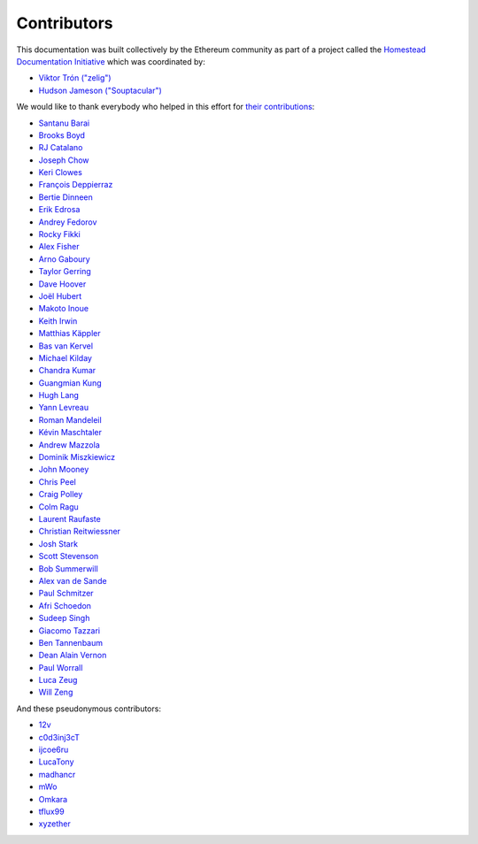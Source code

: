 .. _contributors:

********************************************************************************
Contributors
********************************************************************************

This documentation was built collectively by the Ethereum community as part of
a project called the
`Homestead Documentation Initiative <https://www.reddit.com/r/ethereum/comments/45116k/call_to_action_homestead_documentation_initiative/>`_
which was coordinated by:

- `Viktor Trón ("zelig") <https://github.com/zelig>`_
- `Hudson Jameson ("Souptacular") <https://github.com/Souptacular>`_
 
We would like to thank everybody who helped in this effort for `their contributions <https://github.com/ethereum/homestead-guide/graphs/contributors>`_:

.. image:: ../img/Feels-Good-Man-Frog-02.png

- `Santanu Barai <https://github.com/0mkara>`_
- `Brooks Boyd <https://onename.com/midnight>`_
- `RJ Catalano <https://onename.com/VoR0220>`_
- `Joseph Chow <https://github.com/ethers>`_
- `Keri Clowes <http://github.com/kclowes>`_
- `François Deppierraz <https://github.com/ctrlaltdel>`_
- `Bertie Dinneen <https://github.com/bdinn1>`_
- `Erik Edrosa <https://github.com/OrangeShark>`_
- `Andrey Fedorov <https://github.com/anfedorov>`_
- `Rocky Fikki <https://github.com/rfikki>`_
- `Alex Fisher <https://github.com/alexfisher>`_
- `Arno Gaboury <http://github.com/gabx>`_
- `Taylor Gerring <https://github.com/tgerring>`_
- `Dave Hoover <https://github.com/redsquirrel>`_
- `Joël Hubert <https://github.com/jmahhh>`_
- `Makoto Inoue <https://github.com/makoto>`_
- `Keith Irwin <https://github.com/keith24>`_
- `Matthias Käppler <https://github.com/mttkay>`_
- `Bas van Kervel <https://github.com/bas-vk>`_
- `Michael Kilday <https://github.com/taoteh1221>`_
- `Chandra Kumar <https://github.com/klmoney>`_
- `Guangmian Kung <https://github.com/gmkung>`_
- `Hugh Lang <https://github.com/hughlang>`_
- `Yann Levreau <https://github.com/yann300>`_
- `Roman Mandeleil <https://github.com/romanman>`_
- `Kévin Maschtaler <https://github.com/Kmaschta>`_
- `Andrew Mazzola <https://github.com/admazzola>`_
- `Dominik Miszkiewicz <https://github.com/dmiszkiewicz>`_
- `John Mooney <https://github.com/mooneyj>`_
- `Chris Peel <https://github.com/christianpeel>`_
- `Craig Polley <https://github.com/polleykc>`_
- `Colm Ragu <https://github.com/colm>`_
- `Laurent Raufaste <https://github.com/lra>`_
- `Christian Reitwiessner <https://github.com/chriseth>`_
- `Josh Stark <https://github.com/jjmstark>`_
- `Scott Stevenson <https://github.com/ScottStevenson>`_
- `Bob Summerwill <https://github.com/bobsummerwill>`_
- `Alex van de Sande <https://github.com/alexvandesande>`_
- `Paul Schmitzer <https://github.com/LiteBit>`_
- `Afri Schoedon <https://github.com/5chdn>`_
- `Sudeep Singh <https://github.com/c0d3inj3cT>`_
- `Giacomo Tazzari <http://github.com/giact>`_
- `Ben Tannenbaum <https://github.com/BenUsername>`_
- `Dean Alain Vernon <https://github.com/azulmarino>`_
- `Paul Worrall <https://github.com/pjworrall>`_
- `Luca Zeug <https://github.com/luclu>`_
- `Will Zeng <https://github.com/willzeng>`_

And these pseudonymous contributors:

- `12v <https://github.com/12v>`_
- `c0d3inj3cT <http://github.com/c0d3inj3cT>`_
- `ijcoe6ru <https://github.com/ijcoe6ru>`_
- `LucaTony <https://github.com/LucaTony>`_
- `madhancr <https://github.com/madhancr>`_
- `mWo <https://github.com/moneroexamples>`_
- `Omkara <https://github.com/0mkara>`_
- `tflux99 <https://github.com/tflux99>`_
- `xyzether <https://github.com/xyzether>`_
